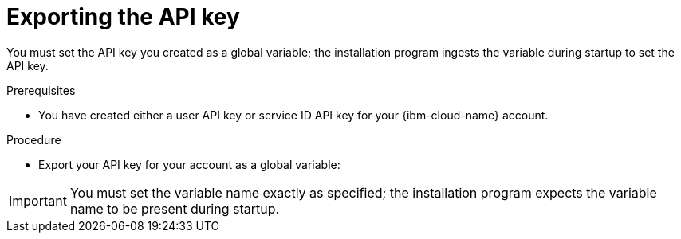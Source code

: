 // Module included in the following assemblies:
//
// * installing/installing_ibm_cloud_public/installing-ibm-cloud-customizations.adoc
// * installing/installing_ibm_cloud_public/installing-ibm-cloud-network-customizations.adoc
// * installing/installing_ibm_cloud_public/installing-ibm-cloud-vpc.adoc
// * installing/installing_ibm_cloud_public/installing-ibm-cloud-private.adoc
// * installing/installing_ibm_powervs/installing-ibm-power-vs-customizations.adoc
// * installing/installing_ibm_powervs/installing-ibm-power-vs-private-cluster.adoc
// * installing/installing_ibm_powervs/installing-restricted-networks-ibm-power-vs.adoc
// * installing/installing_ibm_powervs/installing-ibm-powervs-vpc.adoc

ifeval::["{context}" == "installing-ibm-cloud-customizations"]
:ibm-vpc:
endif::[]
ifeval::["{context}" == "installing-ibm-cloud-network-customizations"]
:ibm-vpc:
endif::[]
ifeval::["{context}" == "installing-ibm-cloud-vpc"]
:ibm-vpc:
endif::[]
ifeval::["{context}" == "installing-ibm-cloud-private"]
:ibm-vpc:
endif::[]
ifeval::["{context}" == "installing-ibm-power-vs-customizations"]
:ibm-power-vs:
endif::[]
ifeval::["{context}" == "installing-ibm-power-vs-private-cluster"]
:ibm-power-vs:
endif::[]
ifeval::["{context}" == "installing-restricted-networks-ibm-power-vs"]
:ibm-power-vs:
endif::[]
ifeval::["{context}" == "installing-ibm-powervs-vpc"]
:ibm-power-vs:
endif::[]

:_mod-docs-content-type: PROCEDURE
[id="installation-ibm-cloud-export-variables_{context}"]
= Exporting the API key

You must set the API key you created as a global variable; the installation program ingests the variable during startup to set the API key.

.Prerequisites

* You have created either a user API key or service ID API key for your {ibm-cloud-name} account.

.Procedure

* Export your API key for your account as a global variable:
ifdef::ibm-vpc[]
+
[source,terminal]
----
$ export IC_API_KEY=<api_key>
----
endif::ibm-vpc[]
ifdef::ibm-power-vs[]
+
[source,terminal]
----
$ export IBMCLOUD_API_KEY=<api_key>
----
endif::ibm-power-vs[]

[IMPORTANT]
====
You must set the variable name exactly as specified; the installation program expects the variable name to be present during startup.
====

ifeval::["{context}" == "installing-ibm-cloud-customizations"]
:!ibm-vpc:
endif::[]
ifeval::["{context}" == "installing-ibm-cloud-network-customizations"]
:!ibm-vpc:
endif::[]
ifeval::["{context}" == "installing-ibm-cloud-vpc"]
:!ibm-vpc:
endif::[]
ifeval::["{context}" == "installing-ibm-cloud-private"]
:!ibm-vpc:
endif::[]
ifeval::["{context}" == "installing-ibm-power-vs-customizations"]
:!ibm-power-vs:
endif::[]
ifeval::["{context}" == "installing-ibm-power-vs-private-cluster"]
:!ibm-power-vs:
endif::[]
ifeval::["{context}" == "installing-restricted-networks-ibm-power-vs"]
:!ibm-power-vs:
endif::[]
ifeval::["{context}" == "installing-ibm-powervs-vpc"]
:!ibm-power-vs:
endif::[]
